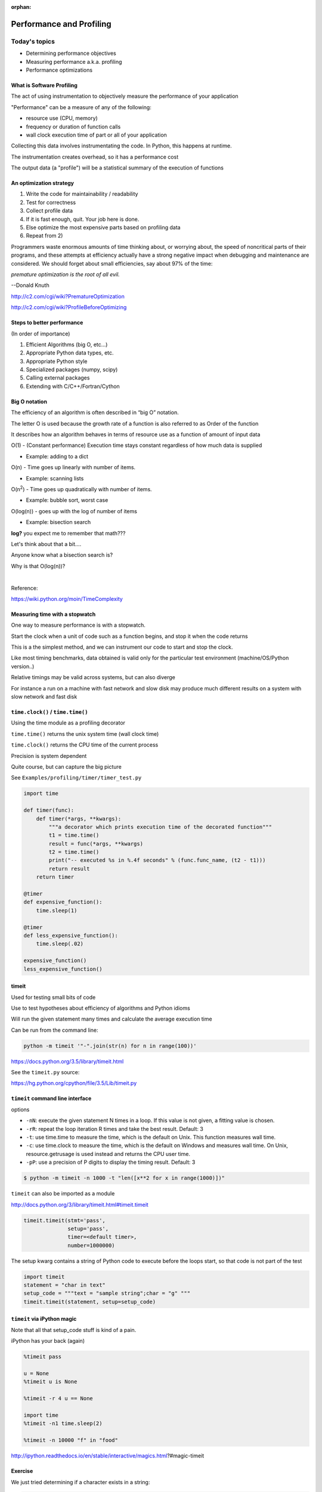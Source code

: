 :orphan:

.. _profiling:

*************************
Performance and Profiling
*************************

==============
Today's topics
==============

-  Determining performance objectives
-  Measuring performance a.k.a. profiling
-  Performance optimizations

What is Software Profiling
--------------------------

The act of using instrumentation to objectively measure the performance
of your application

"Performance" can be a measure of any of the following:

-  resource use (CPU, memory)
-  frequency or duration of function calls
-  wall clock execution time of part or all of your application

Collecting this data involves instrumentating the code. In Python, this
happens at runtime.

The instrumentation creates overhead, so it has a performance cost

The output data (a "profile") will be a statistical summary of the
execution of functions

An optimization strategy
------------------------

#. Write the code for maintainability / readability
#. Test for correctness
#. Collect profile data
#. If it is fast enough, quit. Your job here is done.
#. Else optimize the most expensive parts based on profiling data
#. Repeat from 2)


Programmers waste enormous amounts of time thinking about, or
worrying about, the speed of noncritical parts of their programs,
and these attempts at efficiency actually have a strong negative
impact when debugging and maintenance are considered. We should
forget about small efficiencies, say about 97% of the time:

*premature optimization is the root of all evil.*

--Donald Knuth

http://c2.com/cgi/wiki?PrematureOptimization

http://c2.com/cgi/wiki?ProfileBeforeOptimizing


Steps to better performance
---------------------------

(In order of importance)

#. Efficient Algorithms (big O, etc...)
#. Appropriate Python data types, etc.
#. Appropriate Python style
#. Specialized packages (numpy, scipy)
#. Calling external packages
#. Extending with C/C++/Fortran/Cython


Big O notation
--------------

The efficiency of an algorithm is often described in “big O” notation.

The letter O is used because the growth rate of a function is also
referred to as Order of the function

It describes how an algorithm behaves in terms of resource use as a
function of amount of input data


O(1) - (Constant performance) Execution time stays constant regardless of how much data is supplied

- Example: adding to a dict

O(n) - Time goes up linearly with number of items.

- Example: scanning lists

O(n\ :sup:`2`) - Time goes up quadratically with number of items.

- Example: bubble sort, worst case

O(log(n)) - goes up with the log of number of items

- Example: bisection search


.. nextslide::

.. image:: images/big_o.png
..      :align: right
..      :height: 450px
      :alt: big O notation plot

.. nextslide::

**log?** you expect me to remember that math???

Let's think about that a bit....

Anyone know what a bisection search is?

Why is that O(log(n))?

|

Reference:

https://wiki.python.org/moin/TimeComplexity


Measuring time with a stopwatch
-------------------------------

One way to measure performance is with a stopwatch.

Start the clock when a unit of code such as a function begins, and stop
it when the code returns

This is a the simplest method, and we can instrument our code to start
and stop the clock.

Like most timing benchmarks, data obtained is valid only for the
particular test environment (machine/OS/Python version..)

Relative timings may be valid across systems, but can also diverge

For instance a run on a machine with fast network and slow disk may
produce much different results on a system with slow network and fast
disk

``time.clock()`` / ``time.time()``
----------------------------------

Using the time module as a profiling decorator

``time.time()`` returns the unix system time (wall clock time)

``time.clock()`` returns the CPU time of the current process

Precision is system dependent

Quite course, but can capture the big picture

See ``Examples/profiling/timer/timer_test.py``

.. nextslide::

.. code-block:: python

    import time

    def timer(func):
        def timer(*args, **kwargs):
            """a decorator which prints execution time of the decorated function"""
            t1 = time.time()
            result = func(*args, **kwargs)
            t2 = time.time()
            print("-- executed %s in %.4f seconds" % (func.func_name, (t2 - t1)))
            return result
        return timer

    @timer
    def expensive_function():
        time.sleep(1)

    @timer
    def less_expensive_function():
        time.sleep(.02)

    expensive_function()
    less_expensive_function()

timeit
------

Used for testing small bits of code

Use to test hypotheses about efficiency of algorithms and Python idioms

Will run the given statement many times and calculate the average
execution time

Can be run from the command line:

.. code-block:: python

    python -m timeit '"-".join(str(n) for n in range(100))'

https://docs.python.org/3.5/library/timeit.html

See the ``timeit.py`` source:

https://hg.python.org/cpython/file/3.5/Lib/timeit.py

``timeit`` command line interface
---------------------------------

options

-  ``-nN``: execute the given statement N times in a loop. If this value is
   not given, a fitting value is chosen.
-  ``-rR``: repeat the loop iteration R times and take the best result.
   Default: 3
-  ``-t``: use time.time to measure the time, which is the default on Unix.
   This function measures wall time.
-  ``-c``: use time.clock to measure the time, which is the default on
   Windows and measures wall time. On Unix, resource.getrusage is used
   instead and returns the CPU user time.
-  ``-pP``: use a precision of P digits to display the timing result.
   Default: 3

.. code-block:: bash

    $ python -m timeit -n 1000 -t "len([x**2 for x in range(1000)])"


.. nextslide::

``timeit`` can also be imported as a module

http://docs.python.org/3/library/timeit.html#timeit.timeit

.. code-block:: python

  timeit.timeit(stmt='pass',
                setup='pass',
                timer=<default timer>,
                number=1000000)

The setup kwarg contains a string of Python code to execute before the
loops start, so that code is not part of the test

.. code-block:: python

    import timeit
    statement = "char in text"
    setup_code = """text = "sample string";char = "g" """
    timeit.timeit(statement, setup=setup_code)


``timeit`` via iPython magic
----------------------------

Note that all that setup_code stuff is kind of a pain.

iPython has your back (again)

.. code-block:: ipython

    %timeit pass

    u = None
    %timeit u is None

    %timeit -r 4 u == None

    import time
    %timeit -n1 time.sleep(2)

    %timeit -n 10000 "f" in "food"

http://ipython.readthedocs.io/en/stable/interactive/magics.html?#magic-timeit


Exercise
--------
We just tried determining if a character exists in a string:

.. code-block:: python

    statement = "'f' in 'food'"
    timeit.timeit(statement)

Run timeit with an alternative statement:

.. code-block:: python

    statement2 = "'food'.find('f') >= 0"
    timeit.timeit(statement2)

Which is faster? Why?


Getting more detailed with Profiling
------------------------------------

That kind of timing is only useful if you know what part of the code you want to optimize.

But what if you know your program is "slow", but don't know where is is spending the time?

**Do not Guess!** -- you will often be wrong, and you don't want to waste time optimizing the wrong thing.

*Really* -- even very experienced programmers are often wrong about where the bottlenecks are.

You really need to profile to be sure.

Also: take into account the entire run-time: does it make sense to optimize an initialization routine that takes a few seconds before a multi-hour run?

.. nextslide::

A profiler takes measurements of runtime performance and summarizes results into a profile report

Reported metrics could include

-  Memory used over time
-  Memory allocated per function
-  Frequency of function calls
-  Duration of function calls
-  Cumulative time spent in subfunction calls

Python's built-in profilers
---------------------------

Python comes with a couple profiling modules

-  profile - older, pure Python. If you need to extend the profiler,
   this might be good. Otherwise, it's slow.

-  cProfile - same API as profile, but written in C for less overhead

**You almost always want to use ``cProfile``**

https://docs.python.org/3.5/library/profile.html


cProfile
--------

Can be run as a module on an entire application

.. code-block:: bash

    python -m cProfile [-o output_file] [-s sort_order] read_bna.py
    11111128 function calls in 8.283 seconds
    Ordered by: standard name

    ncalls  tottime  percall  cumtime  percall filename:lineno(function)
      1    0.000    0.000    0.000    0.000   integrate.py:1()
    11111110    2.879    0.000    2.879    0.000   integrate.py:1(f)
    [....]

-  ncalls: number of calls
-  tottime: total time spent in function, excluding time in sub-functions
-  percall: tottime / ncalls
-  cumtime: total time spent in function, including time in sub-functions
-  percall: cumtime / ncalls
-  filename:lineno -- location of function


Analyzing profile data
----------------------

Output to a binary dump with -o <filename>

While doing performance work, save your profiles for comparison later

This helps ensure that any changes do actually increase performance

A profile dump file can be read with ``pstats``

.. code-block:: bash

    python -m pstats

Gives you a command line interface

(help for help...)

``pstats``
----------

.. code-block:: python

    python -m cProfile -o prof_dump  ./read_bna.py
    python -m pstats
    % read prof_dump

    # show stats:
    prof_dump% stats

    # only the top 5 results:
    prof_dump% stats 5

    # sort by cumulative time:
    prof_dump% sort cumulative

    # shorten long filenames for display:
    prof_dump% strip
    # show results again:
    prof_dump% stats 5

.. nextslide::

pstats also has method calls:

.. code-block:: python

    import pstats
    p = pstats.Stats('prof_dump')
    p.sort_stats('calls', 'cumulative')
    p.print_stats()

    # Output can be restricted via arguments to print_stats().
    # Each restriction is either an integer (to select a count of lines),
    # a decimal fraction between 0.0 and 1.0 inclusive (to select a percentage of lines),
    # or a regular expression (to pattern match the standard name that is printed.
    # If several restrictions are provided, then they are applied sequentially.


Analyzing profile data
----------------------

Inspect only your local code with regular expression syntax:

.. code-block:: python

    import pstats
    prof = pstats.Stats('prof_dump')
    prof.sort_stats('cumulative')
    prof.print_stats('^./[a-z]*.py:')

I tend to write little scripts like this so I don't have to remember the commands.

Exercise / Example
------------------

Real world example:

``Examples/profiling/bna_reader/read_bna.py``

BNA is a (old) text file format for holding geospatial data.

We were using some old code of mine that read these files, generated an internal data structure of polygons, and rendered them to a PNG.

As these files got big -- this process started getting really slow.

I had already optimized the file reading code a lot -- so could we do better?

  - I assumed not

One of my team ran the profiler and identified the bottleneck -- and yes -- we could do better -- a lot.

Let's try that out now.


============================
Some other tools to consider
============================

.. rst-class:: left
  For better visualizing

  For C extensions

  For memory Profiling


SNAKEVIZ
--------

A graphical profile viewer for Python

https://jiffyclub.github.io/snakeviz/

::

  pip install snakeviz

Inspired by "Run Snake Run": http://www.vrplumber.com/programming/runsnakerun/

(which only works with Python 2.* for now)

.. image:: images/snakeviz.png
..      :align: right
..      :height: 450px
      :alt: snakeviz visualization



line profiler
-------------

Thus far, we've seen how to collect data on the performance of functions
as atomic units

``line_profiler`` is a module for doing line-by-line profiling of functions

``line_profiler`` ships with its own profiler, ``kernprof.py``.

Enable line-by-line profiling with -l

Decorate the function you want to profile with ``@profile`` and run

.. code-block:: bash

    # the -v option will display the profile data immediately, instead
    # of just writing it to <filename.py>.lprof
    $ kernprof -l -v integrate_main.py

    # load the output with
    $ python -m line_profiler integrate_main.py.lprof


https://github.com/rkern/line_profiler

qcachegrind / kcachegrind
-------------------------

profiling tool based on Valgrind:

http://kcachegrind.sourceforge.net/html/Valgrind.html

a runtime instrumentation framework for Linux/x86

Can be used with Python profile data with a profile format conversion

Doesn't give all the information that a native valgrind run would
provide

.. code-block:: python

    # convert python profile to calltree format
    pip install pyprof2calltree

    python -m cProfile -o dump.profile integrate_main.py
    pyprof2calltree -i dump.profile -o dump.callgrind


http://kcachegrind.sourceforge.net/cgi-bin/show.cgi/KcacheGrindCalltreeFormat


Profiling C extensions
----------------------

Google Performance Tools:

https://code.google.com/p/gperftools/

can be used to profile C extensions

Just call ProfilerStart and ProfilerStop with ctypes around the code you
want to profile

.. nextslide::

.. code-block:: python

    import ctypes

    libprof = ctypes.CDLL('/usr/local/lib/libprofiler.0.dylib')
    libprof.ProfilerStart('/tmp/out.prof')
    import numpy
    a=numpy.linspace(0,100)
    a*=32432432
    libprof.ProfilerStop('/tmp/out.prof')

.. code-block:: bash

    # convert the profile to qcachegrind's format with google's pprof tool
    $ pprof --callgrind  ~/virtualenvs/uwpce/lib/python2.7/site-packages/numpy/core/multiarray.so out.prof > output.callgrind
    $ qcachegrind output.callgrind

memory profilers
----------------

There aren't any great ones

One option is heapy, which comes with Guppy, a Python environment for
memory profiling

.. code-block:: python

    from guppy import hpy; hp=hpy()
    hp.doc.heap
    hp.heap()
    %run define.py Robot
    hp.heap()

Others:

https://pypi.python.org/pypi/memory_profiler

http://mg.pov.lt/objgraph/

https://launchpad.net/meliae

http://pythonhosted.org/Pympler/muppy.html

http://jmdana.github.io/memprof/

============================
Boosting Python performance
============================

There are ways to better structure your Python code to improve performance

A few key approaches
--------------------

-  Overhead in function/method runtime lookup can be significant for
   small frequent calls.

-  inlining code or caching function references might help. See
   ``examples/data_aggregation/agg.py``

-  Python string handling idioms: use ``"".join(list_of_strings)`` rather
   than sequential calls to += See ``examples/strings/str_concat.py`` and
   ``str_comprehensions.py``

-  using list comprehensions, generator expressions, ``or map()`` instead of
   for loops can be faster (see ``data_aggregation/loops.py``)

-  Leverage existing domain specific C extension libraries, for instance
   Numpy for fast array operations.

-  Rewrite expensive code as C modules. Use ctypes, Cython, SWIG, ...

http://wiki.python.org/moin/PythonSpeed/PerformanceTips/


Managing memory
---------------

Don’t forget memory:

Processors are fast

It can take longer to push the memory around than do the computation

So keep in in mind for big data sets:

Use the right data structures

Use efficient algorithms

Use generators and iterators, rather than lists.

Use iterators to pull in the data you need from databases, sockets,
files, ...


Distraction: pyGame
-------------------

There is a nice profiling example that uses PyGame:

http://www.pygame.org/hifi.html

Which you can install from binaries:

Windows:
http://www.lfd.uci.edu/~gohlke/pythonlibs/#pygame

(you want the wheel file for the python you are running: probably cp35)

Anaconda Python:

First install miniconda. Then you can install pygame from anaconda.org.

https://anaconda.org/cogsci


A more complex profile
----------------------

The amount of data in the previous example is readable, so now we'll
look at the output from a more complex application:
examples/profiling/pygame/swarm.py

This program consists of calculating the gravitational acceleration of
bodies around a central mass and displaying them

There are two major consumers of resources: one is our own code
calculating the physics, the other is pygame drawing the results on the
screen

Our goal is to figure out whether the major bottleneck is in our own
logic or in the pygame operations

A simple way to get data for our own code is

.. code-block:: python

    python -m cProfile swarm.py  &> /tmp/output.txt
    grep swarm.py /tmp/output.txt





Questions?
----------
